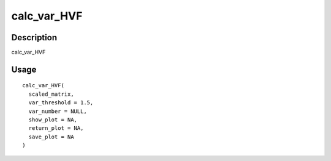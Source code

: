 calc_var_HVF
------------

Description
~~~~~~~~~~~

calc_var_HVF

Usage
~~~~~

::

   calc_var_HVF(
     scaled_matrix,
     var_threshold = 1.5,
     var_number = NULL,
     show_plot = NA,
     return_plot = NA,
     save_plot = NA
   )
